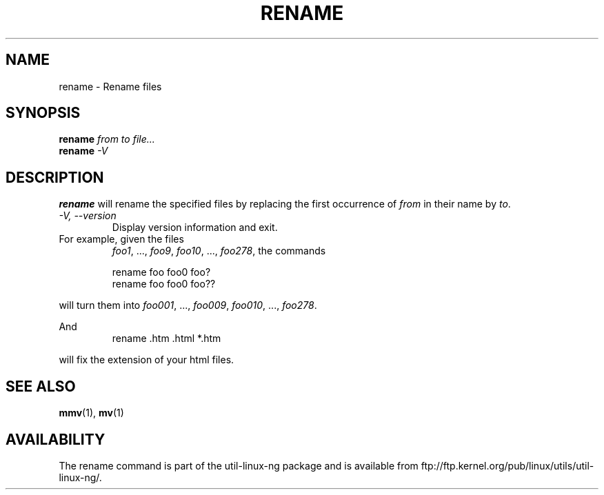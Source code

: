 .\" Written by Andries E. Brouwer (aeb@cwi.nl)
.\" Placed in the public domain
.\"
.TH RENAME 1 "1 January 2000" "" "Linux Programmer's Manual"
.SH NAME
rename \- Rename files
.SH SYNOPSIS
.BI rename " from to file..."
.br
.BI rename " -V"
.SH DESCRIPTION
.B rename
will rename the specified files by replacing the first occurrence of
.I from
in their name by
.IR to .

.TP
.I "\-V," "\-\-version"
Display version information and exit.
.TP

For example, given the files
.IR foo1 ", ..., " foo9 ", " foo10 ", ..., " foo278 ,
the commands

.RS
.nf
rename foo foo0 foo?
rename foo foo0 foo??
.fi
.RE

will turn them into
.IR foo001 ", ..., " foo009 ", " foo010 ", ..., " foo278 .

And
.RS
.nf
rename .htm .html *.htm
.fi
.RE

will fix the extension of your html files.

.SH "SEE ALSO"
.BR mmv (1),
.BR mv (1)
.SH AVAILABILITY
The rename command is part of the util-linux-ng package and is available from
ftp://ftp.kernel.org/pub/linux/utils/util-linux-ng/.
